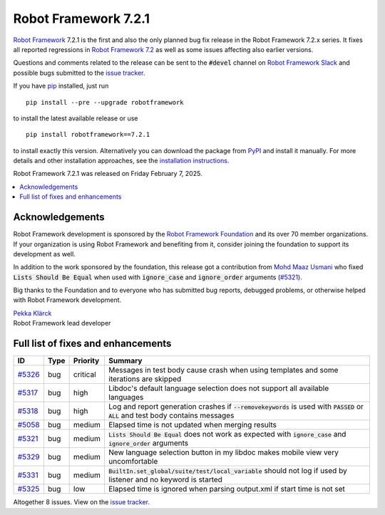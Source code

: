 =====================
Robot Framework 7.2.1
=====================

.. default-role:: code

`Robot Framework`_ 7.2.1 is the first and also the only planned bug fix release
in the Robot Framework 7.2.x series. It fixes all reported regressions in
`Robot Framework 7.2 <rf-7.2.rst>`_ as well as some issues affecting also
earlier versions.

Questions and comments related to the release can be sent to the `#devel`
channel on `Robot Framework Slack`_ and possible bugs submitted to
the `issue tracker`_.

If you have pip_ installed, just run

::

   pip install --pre --upgrade robotframework

to install the latest available release or use

::

   pip install robotframework==7.2.1

to install exactly this version. Alternatively you can download the package
from PyPI_ and install it manually. For more details and other installation
approaches, see the `installation instructions`_.

Robot Framework 7.2.1 was released on Friday February 7, 2025.

.. _Robot Framework: http://robotframework.org
.. _Robot Framework Foundation: http://robotframework.org/foundation
.. _pip: http://pip-installer.org
.. _PyPI: https://pypi.python.org/pypi/robotframework
.. _issue tracker milestone: https://github.com/robotframework/robotframework/issues?q=milestone%3Av7.2.1
.. _issue tracker: https://github.com/robotframework/robotframework/issues
.. _robotframework-users: http://groups.google.com/group/robotframework-users
.. _Slack: http://slack.robotframework.org
.. _Robot Framework Slack: Slack_
.. _installation instructions: ../../INSTALL.rst

.. contents::
   :depth: 2
   :local:

Acknowledgements
================

Robot Framework development is sponsored by the `Robot Framework Foundation`_
and its over 70 member organizations. If your organization is using Robot Framework
and benefiting from it, consider joining the foundation to support its development
as well.

In addition to the work sponsored by the foundation, this release got a contribution
from `Mohd Maaz Usmani <https://github.com/m-usmani>`_ who fixed `Lists Should Be Equal`
when used with `ignore_case` and `ignore_order` arguments (`#5321`_).

Big thanks to the Foundation and to everyone who has submitted bug reports, debugged
problems, or otherwise helped with Robot Framework development.

| `Pekka Klärck <https://github.com/pekkaklarck>`_
| Robot Framework lead developer

Full list of fixes and enhancements
===================================

.. list-table::
    :header-rows: 1

    * - ID
      - Type
      - Priority
      - Summary
    * - `#5326`_
      - bug
      - critical
      - Messages in test body cause crash when using templates and some iterations are skipped
    * - `#5317`_
      - bug
      - high
      - Libdoc's default language selection does not support all available languages
    * - `#5318`_
      - bug
      - high
      - Log and report generation crashes if `--removekeywords` is used with `PASSED` or `ALL` and test body contains messages
    * - `#5058`_
      - bug
      - medium
      - Elapsed time is not updated when merging results
    * - `#5321`_
      - bug
      - medium
      - `Lists Should Be Equal` does not work as expected with `ignore_case` and `ignore_order` arguments
    * - `#5329`_
      - bug
      - medium
      - New language selection button in my libdoc makes mobile view very uncomfortable
    * - `#5331`_
      - bug
      - medium
      - `BuiltIn.set_global/suite/test/local_variable` should not log if used by listener and no keyword is started
    * - `#5325`_
      - bug
      - low
      - Elapsed time is ignored when parsing output.xml if start time is not set

Altogether 8 issues. View on the `issue tracker <https://github.com/robotframework/robotframework/issues?q=milestone%3Av7.2.1>`__.

.. _#5326: https://github.com/robotframework/robotframework/issues/5326
.. _#5317: https://github.com/robotframework/robotframework/issues/5317
.. _#5318: https://github.com/robotframework/robotframework/issues/5318
.. _#5058: https://github.com/robotframework/robotframework/issues/5058
.. _#5321: https://github.com/robotframework/robotframework/issues/5321
.. _#5329: https://github.com/robotframework/robotframework/issues/5329
.. _#5331: https://github.com/robotframework/robotframework/issues/5331
.. _#5325: https://github.com/robotframework/robotframework/issues/5325
